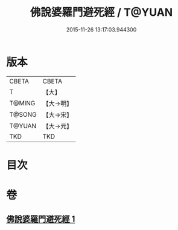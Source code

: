 #+TITLE: 佛說婆羅門避死經 / T@YUAN
#+DATE: 2015-11-26 13:17:03.944300
* 版本
 |     CBETA|CBETA   |
 |         T|【大】     |
 |    T@MING|【大→明】   |
 |    T@SONG|【大→宋】   |
 |    T@YUAN|【大→元】   |
 |       TKD|TKD     |

* 目次
* 卷
** [[file:KR6a0133_001.txt][佛說婆羅門避死經 1]]
